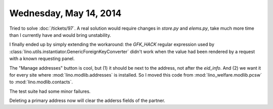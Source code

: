 =======================
Wednesday, May 14, 2014
=======================

Tried to solve :doc:`/tickets/97`.  A real solution would require
changes in `store.py` and `elems.py`, take much more time than I
currently have and would bring unstability.

I finally ended up by simply extending the workaround: the `GFK_HACK`
regular expression used by
:class:`lino.utils.instantiator.GenericForeignKeyConverter` didn't
work when the value had been rendered by a request with a known
requesting panel.

The "Manage addresses" button is cool, but (1) it should be next to
the address, not after the `eid_info`. And (2) we want it for every
site where :mod:`lino.modlib.addresses` is installed. So I moved this
code from :mod:`lino_welfare.modlib.pcsw` to
:mod:`lino.modlib.contacts`.

The test suite had some minor failures.

Deleting a primary address now will clear the adderss fields of the
partner.
